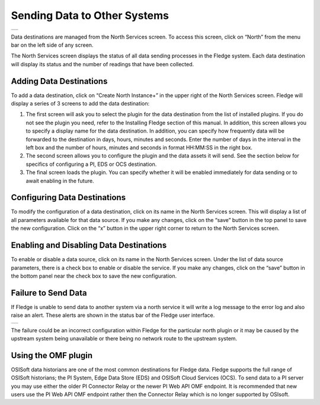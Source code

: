 .. Images
.. |north_services| image:: ../images/north_services.JPG
.. |pi_plugin_config| image:: ../images/pi_plugin_config.JPG
.. |NorthFailure| image:: ../images/NorthFailure.jpg

Sending Data to Other Systems
=============================
+------------------+
| |north_services| |
+------------------+

Data destinations are managed from the North Services screen.  To access this screen, click on “North” from the menu bar on the left side of any screen.

The North Services screen displays the status of all data sending processes in the Fledge system.  Each data destination will display its status and the number of readings that have been collected.

Adding Data Destinations
########################

To add a data destination, click on “Create North Instance+” in the upper right of the North Services screen.  Fledge will display a series of 3 screens to add the data destination:

1. The first screen will ask you to select the plugin for the data destination from the list of installed plugins.  If you do not see the plugin you need, refer to the Installing Fledge section of this manual.  In addition, this screen allows you to specify a display name for the data destination. In addition, you can specify how frequently data will be forwarded to the destination in days, hours, minutes and seconds.  Enter the number of days in the interval in the left box and the number of hours, minutes and seconds in format HH:MM:SS in the right box.
2. The second screen allows you to configure the plugin and the data assets it will send.  See the section below for specifics of configuring a PI, EDS or OCS destination.
3. The final screen loads the plugin.  You can specify whether it will be enabled immediately for data sending or to await enabling in the future.

Configuring Data Destinations
#############################

To modify the configuration of a data destination, click on its name in the North Services screen. This will display a list of all parameters available for that data source.  If you make any changes, click on the “save” button in the top panel to save the new configuration.  Click on the “x” button in the upper right corner to return to the North Services screen.

Enabling and Disabling Data Destinations
########################################

To enable or disable a data source, click on its name in the North Services screen. Under the list of data source parameters, there is a check box to enable or disable the service.  If you make any changes, click on the “save” button in the bottom panel near the check box to save the new configuration.

Failure to Send Data
####################

If Fledge is unable to send data to another system via a north service it will write a log message to the error log and also raise an alert. These alerts are shown in the status bar of the Fledge user interface.

+----------------+
| |NorthFailure| |
+----------------+

The failure could be an incorrect configuration within Fledge for the particular north plugin or it may be caused by the upstream system being unavailable or there being no network route to the upstream system.

Using the OMF plugin
####################

OSISoft data historians are one of the most common destinations for Fledge data.  Fledge supports the full range of OSISoft historians; the PI System, Edge Data Store (EDS) and OSISoft Cloud Services (OCS). To send data to a PI server you may use either the older PI Connector Relay or the newer PI Web API OMF endpoint. It is recommended that new users use the PI Web API OMF endpoint rather then the Connector Relay which is no longer supported by OSIsoft.

